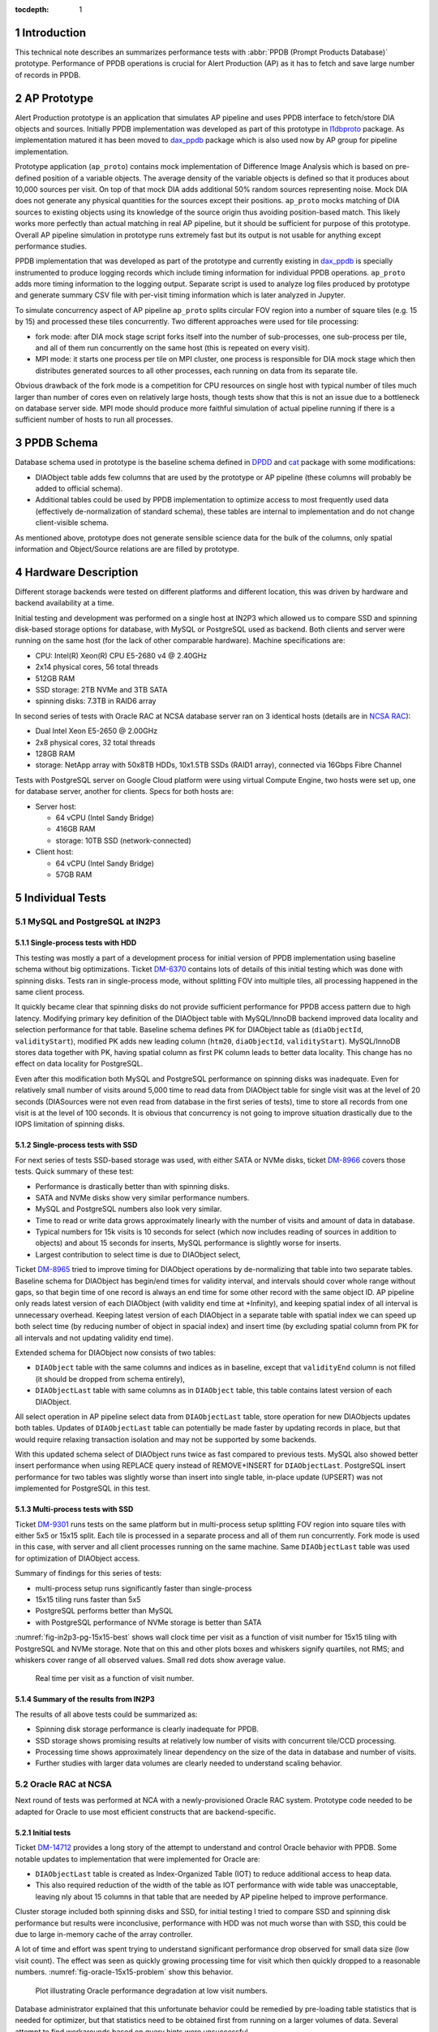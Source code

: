 :tocdepth: 1

.. Please do not modify tocdepth; will be fixed when a new Sphinx theme is shipped.

.. sectnum::


Introduction
============

This technical note describes an summarizes performance tests with
:abbr:`PPDB (Prompt Products Database)` prototype. Performance of PPDB
operations is crucial for Alert Production (AP) as it has to fetch and save
large number of records in PPDB.


AP Prototype
============

Alert Production prototype is an application that simulates AP pipeline and
uses PPDB interface to fetch/store DIA objects and sources. Initially PPDB
implementation was developed as part of this prototype in `l1dbproto`_
package. As implementation matured it has been moved to `dax_ppdb`_
package which is also used now by AP group for pipeline implementation.

Prototype application (``ap_proto``) contains mock implementation of Difference
Image Analysis which is based on pre-defined position of a variable objects.
The average density of the variable objects is defined so that it produces
about 10,000 sources per visit. On top of that mock DIA adds additional 50%
random sources representing noise. Mock DIA does not generate any physical
quantities for the sources except their positions. ``ap_proto`` mocks matching
of DIA sources to existing objects using its knowledge of the source origin
thus avoiding position-based match. This likely works more perfectly than
actual matching in real AP pipeline, but it should be sufficient for
purpose of this prototype. Overall AP pipeline simulation in prototype runs
extremely fast but its output is not usable for anything except performance
studies.

PPDB implementation that was developed as part of the prototype and currently
existing in `dax_ppdb`_ is specially instrumented to produce logging
records which include timing information for individual PPDB operations.
``ap_proto`` adds more timing information to the logging output. Separate
script is used to analyze log files produced by prototype and generate summary
CSV file with per-visit timing information which is later analyzed in Jupyter.

To simulate concurrency aspect of AP pipeline ``ap_proto`` splits circular
FOV region into a number of square tiles (e.g. 15 by 15) and processed
these tiles concurrently. Two different approaches were used for tile
processing:

- fork mode: after DIA mock stage script forks itself into the number of
  sub-processes, one sub-process per tile, and all of them run concurrently
  on the same host (this is repeated on every visit).
- MPI mode: it starts one process per tile on MPI cluster, one process is
  responsible for DIA mock stage which then distributes generated sources
  to all other processes, each running on data from its separate tile.

Obvious drawback of the fork mode is a competition for CPU resources on single
host with typical number of tiles much larger than number of cores even on
relatively large hosts, though tests show that this is not an issue due to a
bottleneck on database server side. MPI mode should produce more faithful
simulation of actual pipeline running if there is a sufficient number of hosts
to run all processes.


PPDB Schema
===========

Database schema used in prototype is the baseline schema defined in `DPDD`_
and `cat`_ package with some modifications:

- DIAObject table adds few columns that are used by the prototype or AP
  pipeline (these columns will probably be added to official schema).
- Additional tables could be used by PPDB implementation to optimize access
  to most frequently used data (effectively de-normalization of standard
  schema), these tables are internal to implementation and do not change
  client-visible schema.

As mentioned above, prototype does not generate sensible science data for the
bulk of the columns, only spatial information and Object/Source relations are
are filled by prototype.

Hardware Description
====================

Different storage backends were tested on different platforms and different
location, this was driven by hardware and backend availability at a time.

Initial testing and development was performed on a single host at IN2P3 which
allowed us to compare SSD and spinning disk-based storage options for
database, with MySQL or PostgreSQL used as backend. Both clients and server
were running on the same host (for the lack of other comparable hardware).
Machine specifications are:

- CPU: Intel(R) Xeon(R) CPU E5-2680 v4 @ 2.40GHz
- 2x14 physical cores, 56 total threads
- 512GB RAM
- SSD storage: 2TB NVMe and 3TB SATA
- spinning disks: 7.3TB in RAID6 array

In second series of tests with Oracle RAC at NCSA database server ran on 3
identical hosts (details are in `NCSA RAC`_):

- Dual Intel Xeon E5-2650 @ 2.00GHz
- 2x8 physical cores, 32 total threads
- 128GB RAM
- storage: NetApp array with 50x8TB HDDs, 10x1.5TB SSDs (RAID1 array),
  connected via 16Gbps Fibre Channel

Tests with PostgreSQL server on Google Cloud platform were using virtual
Compute Engine, two hosts were set up, one for database server, another
for clients. Specs for both hosts are:

- Server host:

  - 64 vCPU (Intel Sandy Bridge)
  - 416GB RAM
  - storage: 10TB SSD (network-connected)

- Client host:

  - 64 vCPU (Intel Sandy Bridge)
  - 57GB RAM


Individual Tests
================


MySQL and PostgreSQL at IN2P3
-----------------------------

Single-process tests with HDD
^^^^^^^^^^^^^^^^^^^^^^^^^^^^^

This testing was mostly a part of a development process for initial version of
PPDB implementation using baseline schema without big optimizations. Ticket
`DM-6370`_ contains lots of details of this initial testing which was done
with spinning disks. Tests ran in single-process mode, without splitting FOV
into multiple tiles, all processing happened in the same client process.

It quickly became clear that spinning disks do not provide sufficient
performance for PPDB access pattern due to high latency. Modifying primary key
definition of the DIAObject table with MySQL/InnoDB backend improved data
locality and selection performance for that table. Baseline schema defines PK
for DIAObject table as (``diaObjectId``, ``validityStart``), modified PK adds
new leading column (``htm20``, ``diaObjectId``, ``validityStart``).
MySQL/InnoDB stores data together with PK, having spatial column as first PK
column leads to better data locality. This change has no effect on data
locality for PostgreSQL.

Even after this modification both MySQL and PostgreSQL performance on spinning
disks was inadequate. Even for relatively small number of visits around 5,000
time to read data from DIAObject table for single visit was at the level of 20
seconds (DIASources were not even read from database in the first series of
tests), time to store all records from one visit is at the level of 100
seconds. It is obvious that concurrency is not going to improve situation
drastically due to the IOPS limitation of spinning disks.

Single-process tests with SSD
^^^^^^^^^^^^^^^^^^^^^^^^^^^^^

For next series of tests SSD-based storage was used, with either SATA or NVMe
disks, ticket `DM-8966`_ covers those tests. Quick summary of these test:

- Performance is drastically better than with spinning disks.
- SATA and NVMe disks show very similar performance numbers.
- MySQL and PostgreSQL numbers also look very similar.
- Time to read or write data grows approximately linearly with the number of
  visits and amount of data in database.
- Typical numbers for 15k visits is 10 seconds for select (which now includes
  reading of sources in addition to objects) and about 15 seconds for inserts,
  MySQL performance is slightly worse for inserts.
- Largest contribution to select time is due to DIAObject select, 

Ticket `DM-8965`_ tried to improve timing for DIAObject operations by
de-normalizing that table into two separate tables. Baseline schema for
DIAObject has begin/end times for validity interval, and intervals should
cover whole range without gaps, so that begin time of one record is always an
end time for some other record with the same object ID. AP pipeline only reads
latest version of each DIAObject (with validity end time at +Infinity), and
keeping spatial index of all interval is unnecessary overhead. Keeping latest
version of each DIAObject in a separate table with spatial index we can speed
up both select time (by reducing number of object in spacial index) and insert
time (by excluding spatial column from PK for all intervals and not updating
validity end time).

Extended schema for DIAObject now consists of two tables:

- ``DIAObject`` table with the same columns and indices as in baseline, except
  that ``validityEnd`` column is not filled (it should be dropped from schema
  entirely),
- ``DIAObjectLast`` table with same columns as in ``DIAObject`` table, this
  table contains latest version of each DIAObject.

All select operation in AP pipeline select data from ``DIAObjectLast`` table,
store operation for new DIAObjects updates both tables. Updates of
``DIAObjectLast`` table can potentially be made faster by updating records in
place, but that would require relaxing transaction isolation and may not be
supported by some backends.

With this updated schema select of DIAObject runs twice as fast compared to
previous tests. MySQL also showed better insert performance when using REPLACE
query instead of REMOVE+INSERT for ``DIAObjectLast``. PostgreSQL insert
performance for two tables was slightly worse than insert into single table,
in-place update (UPSERT) was not implemented for PostgreSQL in this test.

Multi-process tests with SSD
^^^^^^^^^^^^^^^^^^^^^^^^^^^^

Ticket `DM-9301`_ runs tests on the same platform but in multi-process setup
splitting FOV region into square tiles with either 5x5 or 15x15 split. Each
tile is processed in a separate process and all of them run concurrently.
Fork mode is used in this case, with server and all client processes running
on the same machine. Same ``DIAObjectLast`` table was used for optimization
of DIAObject access.

Summary of findings for this series of tests:

- multi-process setup runs significantly faster than single-process
- 15x15 tiling runs faster than 5x5
- PostgreSQL performs better than MySQL
- with PostgreSQL performance of NVMe storage is better than SATA

:numref:`fig-in2p3-pg-15x15-best` shows wall clock time per visit as
a function of visit number for 15x15 tiling with PostgreSQL and NVMe storage.
Note that on this and other plots boxes and whiskers signify quartiles, not
RMS; and whiskers cover range of all observed values. Small red dots show
average value.

.. figure:: /_static/fig-in2p3-pg-15x15-best.png
   :name: fig-in2p3-pg-15x15-best
   :target: _static/fig-in2p3-pg-15x15-best.png

   Real time per visit as a function of visit number.

Summary of the results from IN2P3
^^^^^^^^^^^^^^^^^^^^^^^^^^^^^^^^^

The results of all above tests could be summarized as:

- Spinning disk storage performance is clearly inadequate for PPDB.
- SSD storage shows promising results at relatively low number of visits with
  concurrent tile/CCD processing.
- Processing time shows approximately linear dependency on the size of the
  data in database and number of visits.
- Further studies with larger data volumes are clearly needed to understand
  scaling behavior.


Oracle RAC at NCSA
------------------

Next round of tests was performed at NCA with a newly-provisioned Oracle RAC
system. Prototype code needed to be adapted for Oracle to use most efficient
constructs that are backend-specific.

Initial tests
^^^^^^^^^^^^^

Ticket `DM-14712`_ provides a long story of the attempt to understand and
control Oracle behavior with PPDB. Some notable updates to implementation that
were implemented for Oracle are:

- ``DIAObjectLast`` table is created as Index-Organized Table (IOT) to reduce
  additional access to heap data.
- This also required reduction of the width of the table as IOT performance
  with wide table was unacceptable, leaving nly about 15 columns in that table
  that are needed by AP pipeline helped to improve performance.

Cluster storage included both spinning disks and SSD, for initial testing I
tried to compare SSD and spinning disk performance but results were
inconclusive, performance with HDD was not much worse than with SSD, this
could be due to large in-memory cache of the array controller.

A lot of time and effort was spent trying to understand significant
performance drop observed for small data size (low visit count). The effect
was seen as quickly growing processing time for visit which then quickly
dropped to a reasonable numbers. :numref:`fig-oracle-15x15-problem` show this
behavior.

.. figure:: /_static/fig-oracle-15x15-problem.png
   :name: fig-oracle-15x15-problem
   :target: _static/fig-oracle-15x15-problem.png

   Plot illustrating Oracle performance degradation at low visit numbers.

Database administrator explained that this unfortunate behavior could be
remedied by pre-loading table statistics that is needed for optimizer, but
that statistics need to be obtained first from running on a larger volumes
of data. Several attempt to find workarounds based on query hints were
unsuccessful.

Summary from these initial tests (copied from JIRA ticket):

- With freshly initialized schema optimizer prefers (FAST) FULL INDEX SCAN
  which is significantly worse than INDEX RANGE SCAN plan.
- It looks like optimizer needs to have significant volume of data in a table
  before it switches to a more efficient plan, I estimate some thing like
  10-20 million rows.
- I think stats collection has to be enabled for that too.
- We failed to find a way to force Oracle to lock into a better plan using
  query hints.
- IOT works reasonably well if table has small number of columns, I think this
  is what we want for production.


Testing multi-node clients
^^^^^^^^^^^^^^^^^^^^^^^^^^

Pervious tests were running prototype in a fork mode using single host on
LSST verification cluster. One machine with relatively large number of cores
can reasonably handle CPU load from 255 forked processes, but fork mode has
one significant drawback in that it needs to open new database connection
in each forked process. More efficient approach would be to have per-CCD
processes always running and always connected to the database eliminating
overhead of making new database connections. This approach was implemented
in the new series of Oracle tests using MPI for inter-process communication.
MPI also allowed us to use more than one node on client side which eliminates
potential client-side bottleneck from non-shared memory.

Ticket `DM-16404`_ describes the results of running Oracle tests using MPI
mode with AP prototype running on several machines from LSST verification
cluster. To estimate the effect of permanent database connections test was
initially configured to close and re-establish connection on every visit but
later was switched to permanent connection mode.
:numref:`fig-oracle-15x15-mpi` shows the effect of that switch, per-visit
processing time was reduced by about 2 seconds.
:numref:`fig-oracle-15x15-mpi-fit` shows the fit of the data in the region
with permanent connections.

.. figure:: /_static/fig-oracle-15x15-mpi.png
   :name: fig-oracle-15x15-mpi
   :target: _static/fig-oracle-15x15-mpi.png

   Plot illustrating the effect of keeping database connection, after visit
   10,000 connections were made permanent. This plot excludes initial region
   with poor performance.

.. figure:: /_static/fig-oracle-15x15-mpi-fit.png
   :name: fig-oracle-15x15-mpi-fit
   :target: _static/fig-oracle-15x15-mpi-fit.png

   Fit of the above scatter plot for visits above 10,000.

In addition to total per-visit time collected statistics included time per
individual types of database query, e.g. selecting or saving DIAObjects.
Comparing visit dependency of these times shows that fastest growing value
is the time to select DIASource history, followed closely by time to select
DIAForcedSource history. Both timings show approximately linear growth with
the number of visits. :numref:`fig-oracle-15x15-mpi-select` shows these
dependencies. Scaling these two queries to 12 months as required by AP
pipeline is probably a most significant problem in PPDB.
:numref:`fig-oracle-15x15-mpi-insert` shows insert time as a function of
visit number. Full time (marked as "store_real" on plot) shows linear
dependency and is significantly lower than select time. Total time is
dominated by insert time for DIAObject, that time is much higher than
insert time for DAISource and DIAForcedSource, this is due to more complex
indices needed for DIAObject.

.. figure:: /_static/fig-oracle-15x15-mpi-select.png
   :name: fig-oracle-15x15-mpi-select
   :target: _static/fig-oracle-15x15-mpi-select.png

   Time for different select queries as function of visit number. Top line is
   a combined sum of three other contributions.

.. figure:: /_static/fig-oracle-15x15-mpi-insert.png
   :name: fig-oracle-15x15-mpi-insert
   :target: _static/fig-oracle-15x15-mpi-insert.png

   Time for different insert queries as function of visit number. Top line is
   a combined sum of all individual contributions.

:numref:`fig-oracle-15x15-mpi-fraction-above-10` shows fraction of the visits
with total visit time higher than 10 seconds as a function of visit number.
This plot is for illustration only, it is difficult to interpret its behavior
without understanding many details of prototype or its execution environment.

.. figure:: /_static/fig-oracle-15x15-mpi-fraction-above-10.png
   :name: fig-oracle-15x15-mpi-fraction-above-10
   :target: _static/fig-oracle-15x15-mpi-fraction-above-10.png

   Fraction of visits with total total visit time higher than 10 seconds.

Summary of Oracle tests
^^^^^^^^^^^^^^^^^^^^^^^

In general performance of Oracle server is comparable with the numbers from
PostgreSQL test in the region where they overlap (below 15 visits) even though
those numbers were obtained in very different hardware setup. Fit of the data
shows that Oracle performance drops somewhat faster with the number of visits.
At 30k visits prototype spends about 10 seconds on data persistency which
could still be reasonable for AP pipeline. With linear behavior it is clear
that we need some different approach to scale this beyond one month of data.

The issue with quick initial performance drop for Oracle has not been
understood or satisfactory resolved, requiring additional step to collect
statistics and pre-load it may be a significant drawback for production
activities.

PostgreSQL at Google Cloud
--------------------------

To study longer periods than it was possible at IN2P3 PostgreSQL tests were
repeated on Google Cloud platform. Ticket `DM-17654`_ describes results
obtained in that test. Google Cloud provides reasonable options for CPU and
memory ranges, SSD storage is available in significant volumes but it is
network-attached and shared which impacts performance. Google documents
their SSD performance at the level of 60k IOPS for reading and 30k IOPS for
writing (`Gcloud SSD performance`_) which is lower than can be achieved with
locally-attached NVMe storage.

This series of tests ran in a fork mode on a single client machine with 64
cores. Quick test was done with MPI mode with all client running on the same
host but its performance was worse than fork mode. No attempt was done to
run MPI tests on multiple client hosts, with the main bottleneck being
on server side it likely will not show any improvement (though connection
reuse can bring small improvement as was seen in Oracle tests).

These tests were running for longer period, in total 57k visits were
generated. Performance seen in these tests is comparable to Oracle, with
somewhat improved reading performance and somewhat worse writing performance
(latter can probably be explained by storage IOPS limitation). Reading times
still increase approximately linearly with the number of visits.
:numref:`fig-pg-gcloud-15x15-57k-select` shows visit dependency for all select
queries. Largest contribution as before comes from reading DIASource history.
:numref:`fig-pg-gcloud-15x15-57k-insert` shows insert times as a function of
visit. These times are approximately 4 times higher compared to Oracle case
and they are comparable to select times. Total insert time is similarly
dominated by DIAObject insert time and their visit dependency is not linear
any more. DIAObject insert time appears to be proportional to the total number
of DIAObjects inserted, growth slows after approximately 24k visits as the
forced photometry has a cutoff time of 30 days for noise sources. This lower
performance of inserts could be explained by limited IOPS that are inherent
to network-attached storage.

.. figure:: /_static/fig-pg-gcloud-15x15-57k-select.png
   :name: fig-pg-gcloud-15x15-57k-select
   :target: _static/fig-pg-gcloud-15x15-57k-select.png

   Time for different select queries as function of visit number

.. figure:: /_static/fig-pg-gcloud-15x15-57k-insert.png
   :name: fig-pg-gcloud-15x15-57k-insert
   :target: _static/fig-pg-gcloud-15x15-57k-insert.png

   Time for different insert queries as function of visit number

:numref:`fig-pg-gcloud-15x15-57k-fraction-above-10` shows fraction of the
visits with total visit time higher than 10 seconds as a function of visit
number. Same caveat applies to this plot as to corresponding Oracle plot.

.. figure:: /_static/fig-pg-gcloud-15x15-57k-fraction-above-10.png
   :name: fig-pg-gcloud-15x15-57k-fraction-above-10
   :target: _static/fig-pg-gcloud-15x15-57k-fraction-above-10.png

   Fraction of visits with total total visit time higher than 10 seconds.

:numref:`table-pg-data-size-gcloud` details disk space used by individual
tables and their corresponding indices after 57k visits.

.. _table-pg-data-size-gcloud:

.. table:: Sizes of the tables and their indices after 57k processed visits.

    +---------------------------+--------------+------------+------------+------------+
    |        table_name         | row_estimate |   total    |   index    |   table    |
    +===========================+==============+============+============+============+
    | DiaObject                 |  3.82072e+09 | 3003 GB    | 352 GB     | 2651 GB    |
    +---------------------------+--------------+------------+------------+------------+
    | DiaSource                 |  8.59906e+08 | 847 GB     | 118 GB     | 729 GB     |
    +---------------------------+--------------+------------+------------+------------+
    | DiaForcedSource           |  3.82071e+09 | 548 GB     | 248 GB     | 301 GB     |
    +---------------------------+--------------+------------+------------+------------+
    | DiaObjectLast             |  3.14808e+08 | 86 GB      | 29 GB      | 58 GB      |
    +---------------------------+--------------+------------+------------+------------+
    | **Totals**                |              | 4484 GB    | 747 GB     | 3739 GB    |
    +---------------------------+--------------+------------+------------+------------+


Test Summary
============

Main conclusion from tests performed so far is that performance may be
reasonable for one or two months of data with data stored on SSD but
performance drops linearly with the number of visits. Largest contribution
to this slowdown comes from reading the history of DIASource, improvements
have to be made for this table and DIAForcedSource if we are to scale
it to full 12 months of history.

Reading speed can be improved if we can keep their data in memory, e.g.
in-memory tables or memory-based filesystem. Storing all 12 months of data
in memory for these tables is not feasible at this point for a single host.
Potentially memory storage could only keep data for next few visits (if
visit pointing is predictable) but pre-fetching of that data will very
likely interfere with other database and I/O activities on the same host.

It is likely that the only solution for this problem is a scalable
distributed data store with multiple servers and significant parallelism.
The technology for that backend does not have to support relational model
directly as long as it maps reasonable to PPDB data model and provides
data safety guarantees. Potential options can include in-memory stores
with disk persistence or SSD-based storage with in-memory cache and
pre-fetch options. With any solution replication and high availability
would be required to avoid disruptions during critical periods.


.. _cat: https://github.com/lsst/cat
.. _dax_ppdb: https://github.com/lsst/dax_ppdb
.. _DPDD: http://ls.st/dpdd
.. _l1dbproto: https://github.com/lsst-dm/l1dbproto
.. _NCSA RAC: https://jira.lsstcorp.org/browse/DM-14712?focusedCommentId=133072&page=com.atlassian.jira.plugin.system.issuetabpanels:comment-tabpanel#comment-133072

.. _DM-6370: https://jira.lsstcorp.org/browse/DM-6370
.. _DM-8966: https://jira.lsstcorp.org/browse/DM-8966
.. _DM-8965: https://jira.lsstcorp.org/browse/DM-8965
.. _DM-9301: https://jira.lsstcorp.org/browse/DM-9301
.. _DM-14712: https://jira.lsstcorp.org/browse/DM-14712
.. _DM-16404: https://jira.lsstcorp.org/browse/DM-16404
.. _DM-17654: https://jira.lsstcorp.org/browse/DM-17654
.. _Gcloud SSD performance: https://cloud.google.com/compute/docs/disks/performance
